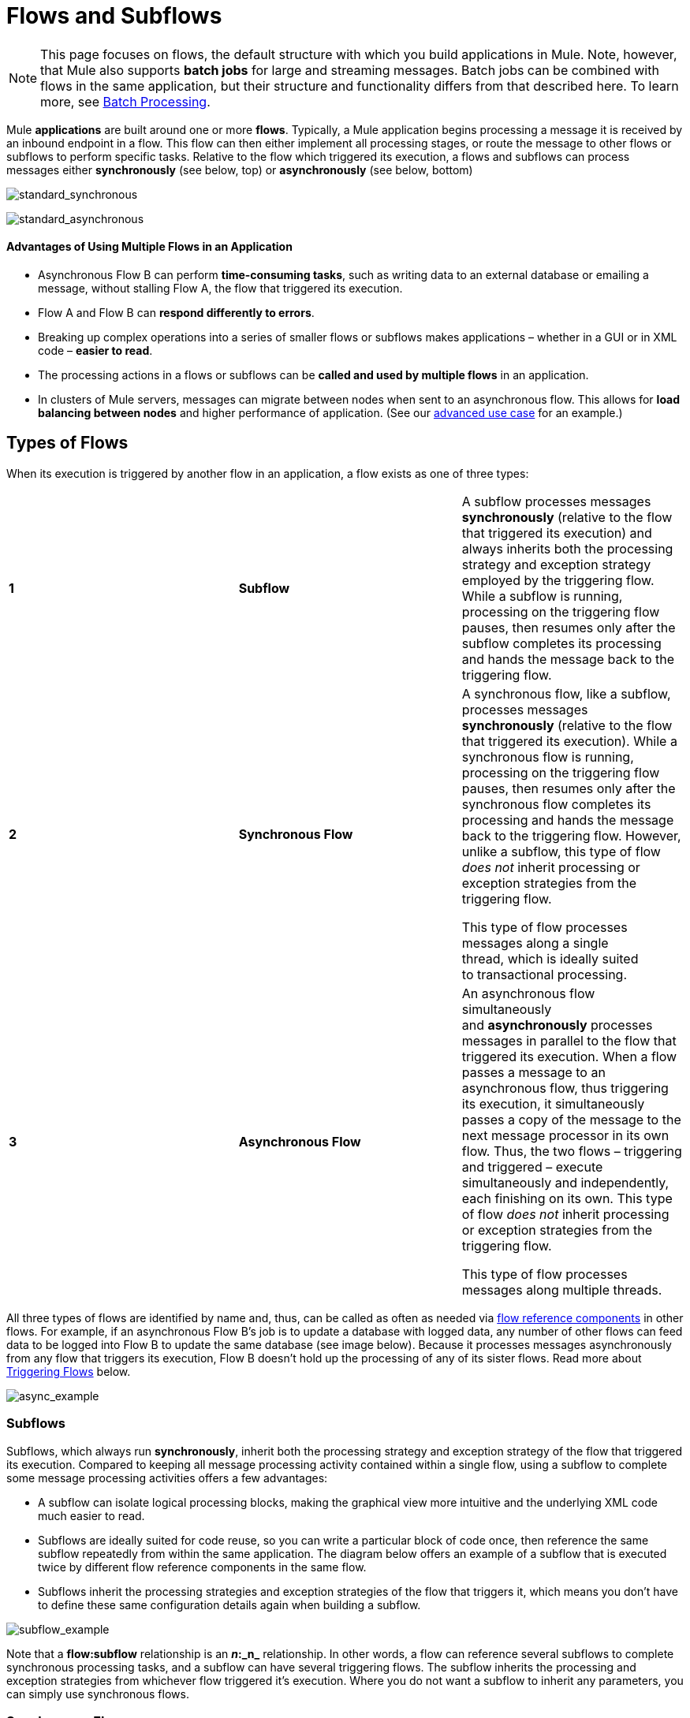 = Flows and Subflows
:keywords: studio, server, components, connectors, elements, palette, flows

[NOTE]
This page focuses on flows, the default structure with which you build applications in Mule. Note, however, that Mule also supports *batch jobs* for large and streaming messages. Batch jobs can be combined with flows in the same application, but their structure and functionality differs from that described here. To learn more, see http://www.mulesoft.org/documentation/display/current/Batch+Processing[Batch Processing].

Mule *applications* are built around one or more *flows*. Typically, a Mule application begins processing a message it is received by an inbound endpoint in a flow. This flow can then either implement all processing stages, or route the message to other flows or subflows to perform specific tasks. Relative to the flow which triggered its execution, a flows and subflows can process messages either *synchronously* (see below, top) or *asynchronously* (see below, bottom) 

image:standard_synchronous.png[standard_synchronous]

image:standard_asynchronous.png[standard_asynchronous]

==== Advantages of Using Multiple Flows in an Application

* Asynchronous Flow B can perform **time-consuming tasks**, such as writing data to an external database or emailing a message, without stalling Flow A, the flow that triggered its execution.
* Flow A and Flow B can *respond differently to errors*.
* Breaking up complex operations into a series of smaller flows or subflows makes applications – whether in a GUI or in XML code – *easier to read*.
* The processing actions in a flows or subflows can be *called and used by multiple flows* in an application. 
* In clusters of Mule servers, messages can migrate between nodes when sent to an asynchronous flow. This allows for *load balancing between nodes* and higher performance of application. (See our link:/mule-user-guide/v/3.6/flow-architecture-advanced-use-case[advanced use case] for an example.)

== Types of Flows

When its execution is triggered by another flow in an application, a flow exists as one of three types:

[cols="34,33,33"]
|===
|*1* |*Subflow* |A subflow processes messages *synchronously* (relative to the flow that triggered its execution) and always inherits both the processing strategy and exception strategy employed by the triggering flow. While a subflow is running, processing on the triggering flow pauses, then resumes only after the subflow completes its processing and hands the message back to the triggering flow. 
|*2* |*Synchronous Flow* a|
A synchronous flow, like a subflow, processes messages *synchronously* (relative to the flow that triggered its execution). While a synchronous flow is running, processing on the triggering flow pauses, then resumes only after the synchronous flow completes its processing and hands the message back to the triggering flow. However, unlike a subflow, this type of flow _does not_ inherit processing or exception strategies from the triggering flow.

This type of flow processes messages along a single thread, which is ideally suited to transactional processing. 

|*3* |*Asynchronous Flow* a|
An asynchronous flow simultaneously and *asynchronously* processes messages in parallel to the flow that triggered its execution. When a flow passes a message to an asynchronous flow, thus triggering its execution, it simultaneously passes a copy of the message to the next message processor in its own flow. Thus, the two flows – triggering and triggered – execute simultaneously and independently, each finishing on its own. This type of flow _does not_ inherit processing or exception strategies from the triggering flow.

This type of flow processes messages along multiple threads.

|===

All three types of flows are identified by name and, thus, can be called as often as needed via link:/mule-user-guide/v/3.6/flow-reference-component-reference[flow reference components] in other flows. For example, if an asynchronous Flow B's job is to update a database with logged data, any number of other flows can feed data to be logged into Flow B to update the same database (see image below). Because it processes messages asynchronously from any flow that triggers its execution, Flow B doesn't hold up the processing of any of its sister flows. Read more about <<Triggering Flows>> below.

image:async_example.png[async_example]

=== Subflows

Subflows, which always run *synchronously*, inherit both the processing strategy and exception strategy of the flow that triggered its execution. Compared to keeping all message processing activity contained within a single flow, using a subflow to complete some message processing activities offers a few advantages:

* A subflow can isolate logical processing blocks, making the graphical view more intuitive and the underlying XML code much easier to read.
* Subflows are ideally suited for code reuse, so you can write a particular block of code once, then reference the same subflow repeatedly from within the same application. The diagram below offers an example of a subflow that is executed twice by different flow reference components in the same flow.
* Subflows inherit the processing strategies and exception strategies of the flow that triggers it, which means you don't have to define these same configuration details again when building a subflow.

image:subflow_example.png[subflow_example]

Note that a *flow:subflow* relationship is an **_n_:_n_** relationship. In other words, a flow can reference several subflows to complete synchronous processing tasks, and a subflow can have several triggering flows. The subflow inherits the processing and exception strategies from whichever flow triggered it's execution. Where you do not want a subflow to inherit any parameters, you can simply use synchronous flows.

=== Synchronous Flows 

Like a subflow, a synchronous flow processes messages synchronously relative to the flow that triggered it. _Unlike_ a subflow, a synchronous flow does not inherit the triggering flow's processing or exception strategies. Thus, you can set the synchronous flow's processing and  exception strategies to behave differently from the exception strategy you configured for the flow(s) which triggered its execution.

Moreover, because it does not inherit a triggering flow's parameters, a synchronous flow can accept calls from multiple flows within an application (see image below) using its own processing and exception strategies.  In other words, a *flow:synchronous flow* relationship is **_n_:1**.  (Of course, a flow can call multiple synchronous flows, so the relationship could really be described as _n_:_n_.)

image:sync_example.png[sync_example]

=== About Synchronous Message Processing

When a flow triggers a synchronous flow or subflow, it passes programmatic control to the triggered flow and suspends its own message processing activity.  For example, when the synchronous Flow B completes its sequence of message processing events, it passes programmatic control back to Flow A. The message that exits Flow B replaces the message in Flow A (see image below).  

image:standard_synchronous.png[standard_synchronous]

Since the Flow A and Flow B hand off programmatic control to each other and, by implication, all processing occurs on the same thread, each event in the message processing sequence can be tracked. This setup is is ideal for ensuring *transactional processing*.

[NOTE]
====
*Transactional Processing* +

Transactional processing handles a complex event (such as the processing of an individual message by a Mule application) as _distinct, individual_ event that either _succeeds entirely_ or _fails entirely_, and never returns an intermediate or indeterminate outcome.

Even if only one of the many message processing events in a Mule flow fails, the whole flow fails. The application can then “rollback” (i.e. undo) _all_ the completed message processing steps so that, essentially, it's as though no processing has occurred at all on the message. Sometimes, in addition to rolling back all the steps in the original, failed processing instance, the application can recover the original message and reprocess it from the beginning. Since all traces of the previous, failed attempt have been erased, a single message ultimately produces a only single set of results.

Typically, transactionality is difficult to implement for Mule flows that transfer processing control across threads, which occurs for most types of branch processing. However, certain measures (such as using VM endpoints at the beginning and end of each child flow that does not run on the flow’s thread) can ensure that each of its triggered flows executes successfully _as a unit_. Note, however, that this architecture does not ensure that each message processor within one of the triggered flows completes its task successfully, only that it behaves as a unit.

Read more about setting up link:/mule-user-guide/v/3.6/transactional[Transactional units] in Mule applications.
====

=== Asynchronous Flows

Asynchronous flows begin processing a message when triggered by another flow. Since this type of flow does not need to return data to the flow which triggered it, it can execute simultaneously to its triggering flow. In other words, when Flow A triggers asynchronous Flow B, it neither passes programmatic control to the asynchronous flow, nor does it pause its own message processing. In the image below, the asynchronous flow uses its own exception strategy and can be called multiple times within a single flow or many times by multiple flows to inject data into an external database.

image:async_flow_example.png[async_flow_example]

== Triggering Flows

The following table details the component to use in a flow to call other flows.

[%header,cols="4*"]
|===
a|
*Type of Flow*

 a|
*Component*

 a|
*Execution Relative +
to Triggering Flow*

 a|
*Exception and +
Processing Strategies*

|Subflow |Flow Reference |synchronous |inherited
|Synchronous Flow |Flow Reference |synchronous |not inherited
|Asynchronous Flow |Flow Reference wrapped within an link:/mule-user-guide/v/3.6/async-scope-reference[Async Scope] |asynchronous |not inherited
|===

== See Also

* *NEXT STEP:* Learn the various ways you can link:/getting-started/index[deploy Mule applications].
* Examine an http://www.mulesoft.org/documentation/display/current/Flow+Architecture+Advanced+Use+Case[advanced use case] showing a more complex flow architecture that uses several child flows.
* Read about some alternative ways to control message processing within a flow using link:/mule-user-guide/v/3.6/routers[routing message processors].
* Refer to the link:/mule-user-guide/v/3.6/flow-reference-component-reference[Flow Reference Component Reference] and link:/mule-user-guide/v/3.6/async-scope-reference[Async Scope].
* Read more about link:/mule-user-guide/v/3.6/flow-processing-strategies[Flow Processing Strategies].
* Read more about setting up link:/mule-user-guide/v/3.6/transactional[transactional units] in Mule applications.
